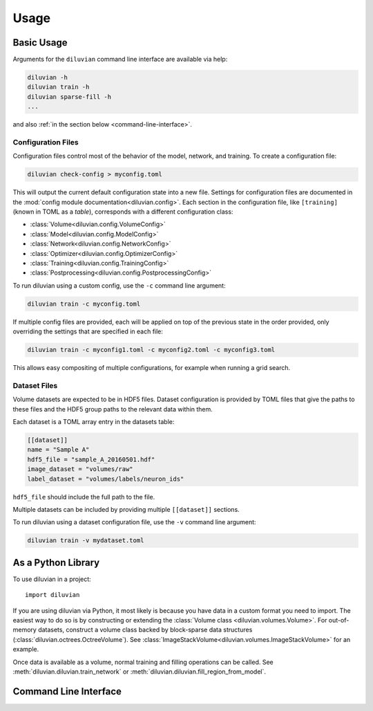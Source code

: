 =====
Usage
=====

Basic Usage
===========

Arguments for the ``diluvian`` command line interface are available via help:

.. code-block:: console

   diluvian -h
   diluvian train -h
   diluvian sparse-fill -h
   ...

and also :ref:`in the section below <command-line-interface>`.


Configuration Files
-------------------

Configuration files control most of the behavior of the model, network, and
training. To create a configuration file:

.. code-block:: console

   diluvian check-config > myconfig.toml

This will output the current default configuration state into a new file.
Settings for configuration files are documented in the
:mod:`config module documentation<diluvian.config>`.
Each section in the configuration file,
like ``[training]`` (known in TOML as a *table*), corresponds with a different
configuration class:

* :class:`Volume<diluvian.config.VolumeConfig>`
* :class:`Model<diluvian.config.ModelConfig>`
* :class:`Network<diluvian.config.NetworkConfig>`
* :class:`Optimizer<diluvian.config.OptimizerConfig>`
* :class:`Training<diluvian.config.TrainingConfig>`
* :class:`Postprocessing<diluvian.config.PostprocessingConfig>`

To run diluvian using a custom config, use the ``-c`` command line argument:

.. code-block:: console

   diluvian train -c myconfig.toml

If multiple config files are provided, each will be applied on top of the
previous state in the order provided, only overriding the settings that are
specified in each file:

.. code-block:: console

   diluvian train -c myconfig1.toml -c myconfig2.toml -c myconfig3.toml

This allows easy compositing of multiple configurations, for example when
running a grid search.


Dataset Files
-------------

Volume datasets are expected to be in HDF5 files. Dataset configuration
is provided by TOML files that give the paths to these files and the HDF5
group paths to the relevant data within them.

Each dataset is a TOML array entry in the datasets table:

.. code-block:: toml

    [[dataset]]
    name = "Sample A"
    hdf5_file = "sample_A_20160501.hdf"
    image_dataset = "volumes/raw"
    label_dataset = "volumes/labels/neuron_ids"

``hdf5_file`` should include the full path to the file.

Multiple datasets can be included by providing multiple ``[[dataset]]``
sections.

To run diluvian using a dataset configuration file, use the ``-v``
command line argument:

.. code-block:: console

   diluvian train -v mydataset.toml


As a Python Library
===================

To use diluvian in a project::

    import diluvian

If you are using diluvian via Python, it most likely is because you have data
in a custom format you need to import.
The easiest way to do so is by constructing or extending the
:class:`Volume class <diluvian.volumes.Volume>`.
For out-of-memory datasets, construct a volume class backed by block-sparse
data structures (:class:`diluvian.octrees.OctreeVolume`).
See :class:`ImageStackVolume<diluvian.volumes.ImageStackVolume>` for an example.

Once data is available as a volume, normal training and filling operations can
be called. See :meth:`diluvian.diluvian.train_network` or
:meth:`diluvian.diluvian.fill_region_from_model`.


.. _command-line-interface:

Command Line Interface
======================

.. argparse::
   :module: diluvian.__main__
   :func: _make_main_parser
   :prog: diluvian
